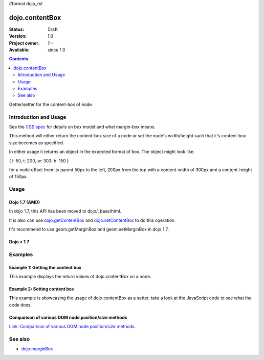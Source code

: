 #format dojo_rst

dojo.contentBox
===============

:Status: Draft
:Version: 1.0
:Project owner: ?--
:Available: since 1.0

.. contents::
   :depth: 2

Getter/setter for the content-box of node.


======================
Introduction and Usage
======================

See the `CSS spec <http://www.w3.org/TR/CSS2/box.html>`_ for details on box model and what margin-box means.

This method will either return the content-box size of a node or set the node's width/height such that it's content-box size becomes as specified.

In either usage it returns an object in the expected format of box. The object might look like:

{ l: 50, t: 200, w: 300: h: 150 }

for a node offset from its parent 50px to the left, 200px from the top with a content-width of 300px and a content-height of 150px.


=====
Usage
=====

Dojo 1.7 (AMD)
--------------

In dojo 1.7, this API has been moved to dojo/_base/html.

.. code-block :: javascript
 :linenos:

  require(["dojo/_base/html"], function(dojo){   
     // Get the content-box size of a node
     var contentBox = dojo.contentBox(domNode);

     // Set domNode content-box to 300px x 150px
     dojo.contentBox(domNode, {w: 300, h: 400});
  });

It is also can use `dojo.getContentBox <dojo.getContentBox>`_ and `dojo.setContentBox <dojo.setContentBox>`_ to do this operation.

.. code-block :: javascript
 :linenos:

  require(["dojo/_base/html"], function(dojo){   
     // Get the content-box size of a node
     var contentBox = dojo.getContentBox(domNode);

     // Set domNode content-box to 300px x 150px
     dojo.setContentBox(domNode, {w: 300, h: 400});
  });

It's recommend to use geom.getMarginBox and geom.setMarginBox in dojo 1.7.

.. code-block :: javascript
 :linenos:

  require(["dojo/dom-geometry"], function(geom){   
     // Get the content-box size of a node
     var contentBox = geom.getContentBox(domNode);

     // Set domNode content-box to 300px x 150px
     geom.setContentBox(domNode, {w: 300, h: 400});
  });

Dojo < 1.7
----------

.. code-block :: javascript
 :linenos:

   // Get the content-box size of a node
   var contentBox = dojo.contentBox(domNode);

   // Set domNode content-box to 300px x 150px
    dojo.contentBox(domNode, {w: 300, h: 400});

========
Examples
========

Example 1: Getting the content box
----------------------------------

This example displays the return values of dojo.contentBox on a node. 

.. cv-compound::

  .. cv:: javascript

    <script type="text/javascript">
      dojo.require("dijit.form.Button"); // only for the beauty :)

      getContentBox = function(){
        var contentBox = dojo.contentBox("nodeOne");

        var info = dojo.byId("boxInfo");
        while(info.firstChild){
          info.removeChild(info.firstChild);  
        }
        info.appendChild(document.createTextNode("Top: "+contentBox.t));
        info.appendChild(document.createElement("br"));
        info.appendChild(document.createTextNode("Left: "+contentBox.l));
        info.appendChild(document.createElement("br"));
        info.appendChild(document.createTextNode("Width: "+contentBox.w));
        info.appendChild(document.createElement("br"));
        info.appendChild(document.createTextNode("Height: "+contentBox.h));
        info.appendChild(document.createElement("br"));
      };
    </script>

  .. cv:: html

    <button data-dojo-type="dijit.form.Button" data-dojo-props="onClick:getContentBox">Get content box</button>
    <div id="nodeOne" style="margin: 10px; border: 10px solid black; padding: 10px; width: 100px; height: 30px;">Hi!</div>

    <div id="boxInfo">
    </div>

Example 2: Setting content box
------------------------------

This example is showcasing the usage of dojo.contentBox as a setter, take a look at the JavaScript code to see what the code does.

.. cv-compound::

  .. cv:: javascript

    <script type="text/javascript">
      dojo.require("dijit.form.Button"); // only for the beauty :)
      dojo.addOnLoad(function(){
        dojo.connect(dijit.byId("cButton"), "onClick", function(){
          var contentBox = dojo.marginBox(dojo.byId("node2"), {t: 20, l: 30, h: 300, w: 300});
        });
      });
    </script>

  .. cv:: html

    <button id="cButton" data-dojo-type="dijit.form.Button">Click to alter the content box of 'node 2'</button>
    <br>
    <div>
      Hi I am nested
      <div id="node2">Hi!</div>
    </div>

  .. cv:: css

    <style type="text/css">
      #node2 {
        padding: 10px;
        margin: 10px;
        border: 1px solid #ccc;
      }
    </style>

Comparison of various DOM node position/size methods
----------------------------------------------------

`Link: Comparison of various DOM node position/size methods. <dojo/position#comparison-of-various-dom-node-position-size-methods>`_


========
See also
========

* `dojo.marginBox <dojo/marginBox>`_

